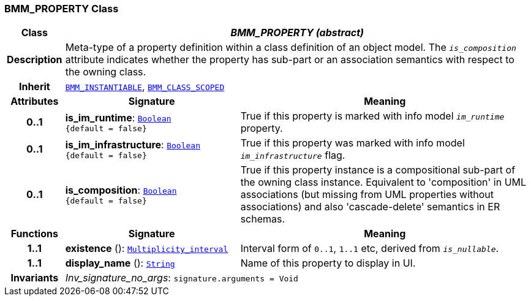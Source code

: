 === BMM_PROPERTY Class

[cols="^1,3,5"]
|===
h|*Class*
2+^h|*__BMM_PROPERTY (abstract)__*

h|*Description*
2+a|Meta-type of a property definition within a class definition of an object model. The `_is_composition_` attribute indicates whether the property has sub-part or an association semantics with respect to the owning class.

h|*Inherit*
2+|`<<_bmm_instantiable_class,BMM_INSTANTIABLE>>`, `<<_bmm_class_scoped_class,BMM_CLASS_SCOPED>>`

h|*Attributes*
^h|*Signature*
^h|*Meaning*

h|*0..1*
|*is_im_runtime*: `link:/releases/BASE/{lang_release}/foundation_types.html#_boolean_class[Boolean^] +
{default{nbsp}={nbsp}false}`
a|True if this property is marked with info model `_im_runtime_` property.

h|*0..1*
|*is_im_infrastructure*: `link:/releases/BASE/{lang_release}/foundation_types.html#_boolean_class[Boolean^] +
{default{nbsp}={nbsp}false}`
a|True if this property was marked with info model `_im_infrastructure_` flag.

h|*0..1*
|*is_composition*: `link:/releases/BASE/{lang_release}/foundation_types.html#_boolean_class[Boolean^] +
{default{nbsp}={nbsp}false}`
a|True if this property instance is a compositional sub-part of the owning class instance. Equivalent to 'composition' in UML associations (but missing from UML properties without associations) and also 'cascade-delete' semantics in ER schemas.
h|*Functions*
^h|*Signature*
^h|*Meaning*

h|*1..1*
|*existence* (): `link:/releases/BASE/{lang_release}/foundation_types.html#_multiplicity_interval_class[Multiplicity_interval^]`
a|Interval form of `0..1`, `1..1` etc, derived from `_is_nullable_`.

h|*1..1*
|*display_name* (): `link:/releases/BASE/{lang_release}/foundation_types.html#_string_class[String^]`
a|Name of this property to display in UI.

h|*Invariants*
2+a|__Inv_signature_no_args__: `signature.arguments = Void`
|===
